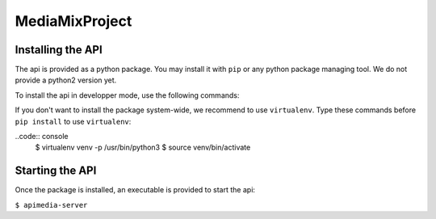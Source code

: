 ===============
MediaMixProject
===============

Installing the API
==================

The api is provided as a python package. You may install it with ``pip`` or any
python package managing tool. We do not provide a python2 version yet.

To install the api in developper mode, use the following commands:

.. code:: raw
   $ git clone https://github.com/Squatt/MediaMixProject
   $ cd MediaMixProject
   $ pip3 install -e .

If you don't want to install the package system-wide, we recommend to use
``virtualenv``. Type these commands before ``pip install`` to use
``virtualenv``:

..code:: console
    $ virtualenv venv -p /usr/bin/python3
    $ source venv/bin/activate


Starting the API
================

Once the package is installed, an executable is provided to start the api:

``$ apimedia-server``

